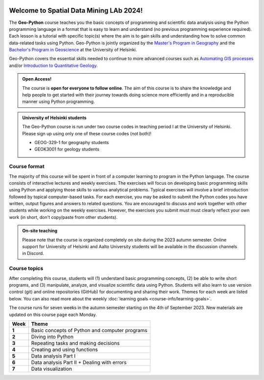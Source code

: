 

.. image:: img/banner/logo.png
    :class: dark-light

Welcome to Spatial Data Mining LAb 2024!
===========================

The **Geo-Python** course teaches you the basic concepts of programming and scientific data analysis using the Python programming language in a format that is easy to learn and understand (no previous programming experience required).
Each lesson is a tutorial with specific topic(s) where the aim is to gain skills and understanding how to solve common data-related tasks using Python.
Geo-Python is jointly organized by the `Master's Program in Geography <https://www.helsinki.fi/en/degree-programmes/geography-masters-programme>`_ and the `Bachelor's Program in Geoscience <https://www.helsinki.fi/fi/koulutusohjelmat/geotieteiden-kandiohjelma>`_ at the University of Helsinki.

Geo-Python covers the essential skills needed to continue to more advanced courses such as `Automating GIS processes <https://autogis.github.io>`_ and/or `Introduction to Quantitative Geology <https://introqg.github.io>`_.

.. admonition:: Open Access!

    The course is **open for everyone to follow online**.
    The aim of this course is to share the knowledge and help people to get started with their journey towards doing science more efficiently and in a reproducible manner using Python programming.

.. admonition:: University of Helsinki students

    The Geo-Python course is run under two course codes in teaching period I at the University of Helsinki.
    Please sign up using only one of these course codes (not both)!

    - GEOG-329-1 for geography students
    - GEOK3001 for geology students

Course format
-------------

The majority of this course will be spent in front of a computer learning to program in the Python language.
The course consists of interactive lectures and weekly exercises.
The exercises will focus on developing basic programming skills using Python and applying those skills to various analytical problems.
Typical exercises will involve a brief introduction followed by topical computer-based tasks.
For each exercise, you may be asked to submit the Python codes you have written, output figures and answers to related questions.
You are encouraged to discuss and work together with other students while working on the weekly exercises.
However, the exercises you submit must must clearly reflect your own work (in short, don't copy/paste from other students).

.. admonition:: On-site teaching

    Please note that the course is organized completely on site during the 2023 autumn semester.
    Online support for University of Helsinki and Aalto University students will be available in the discussion channels in Discord.

Course topics
-------------

After completing this course, students will (1) understand basic programming concepts, (2) be able to write short programs, and (3) manipulate, analyze, and visualize scientific data using Python.
Students will also learn to use version control (git) and online repositories (GitHub) for documenting and sharing their work.
Themes for each week are listed below.
You can also read more about the weekly :doc:`learning goals <course-info/learning-goals>`.

The course runs for seven weeks in the autumn semester starting on the 4th of September 2023.
New materials are updated on this course page each Monday.

+----------+----------------------+
| Week     | Theme                |
+==========+======================+
|**1**     | Basic concepts of    |
|          | Python and computer  |
|          | programs             |
|          |                      |
+----------+----------------------+
|**2**     | Diving into Python   |
|          |                      |
|          |                      |
+----------+----------------------+
|**3**     | Repeating tasks      |
|          | and making decisions |
|          |                      |
|          |                      |
+----------+----------------------+
|**4**     | Creating and using   |
|          | functions            |
|          |                      |
+----------+----------------------+
|**5**     | Data analysis        |
|          | Part I               |
|          |                      |
+----------+----------------------+
|**6**     | Data analysis        |
|          | Part II +            |
|          | Dealing with errors  |
+----------+----------------------+
|**7**     | Data visualization   |
|          |                      |
|          |                      |
+----------+----------------------+


